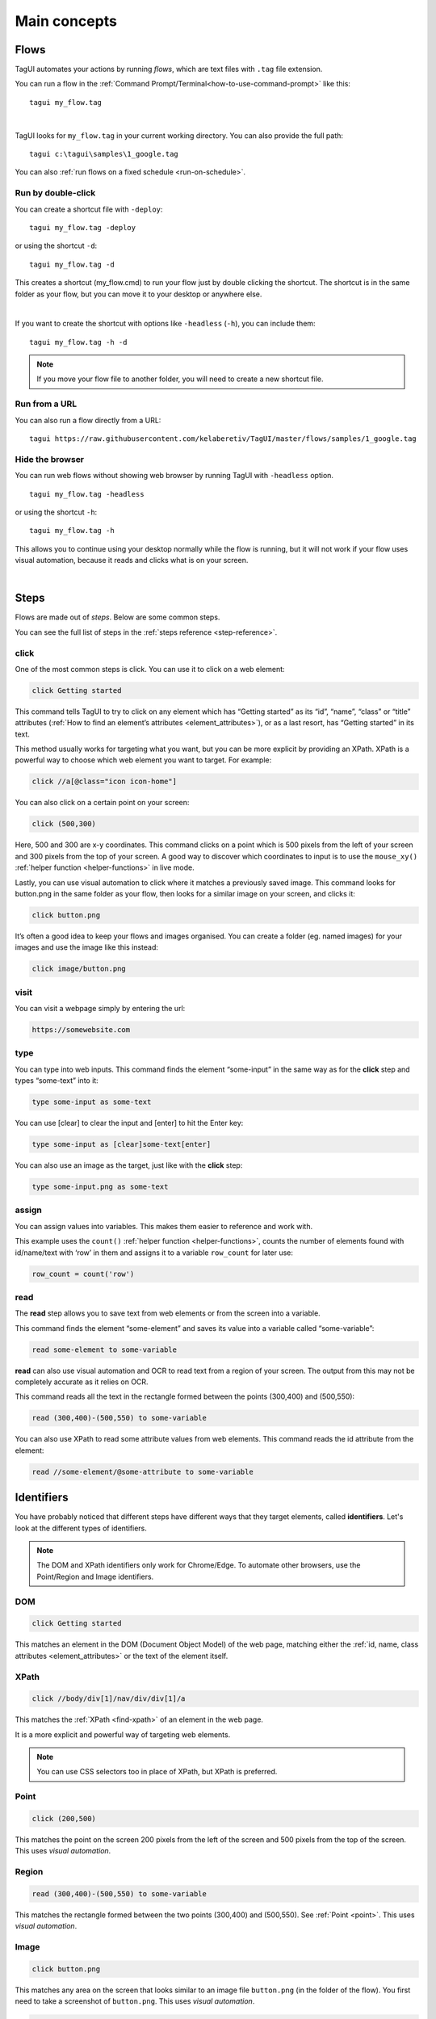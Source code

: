 Main concepts
====================

Flows
--------------
TagUI automates your actions by running *flows*, which are text files with ``.tag`` file extension.

You can run a flow in the :ref:`Command Prompt/Terminal<how-to-use-command-prompt>` like this:: 

    tagui my_flow.tag

.. raw:: html

    <video playsinline autoplay muted loop width="100%">
        <source src="./_static/run-a-flow.mp4" type="video/mp4">
        Your browser does not support the video tag.
    </video>
|
TagUI looks for ``my_flow.tag`` in your current working directory. You can also provide the full path::

    tagui c:\tagui\samples\1_google.tag

You can also :ref:`run flows on a fixed schedule <run-on-schedule>`.


Run by double-click
**********************
You can create a shortcut file with ``-deploy``::

  tagui my_flow.tag -deploy

or using the shortcut ``-d``::

  tagui my_flow.tag -d

This creates a shortcut (my_flow.cmd) to run your flow just by double clicking the shortcut. The shortcut is in the same folder as your flow, but you can move it to your desktop or anywhere else.

.. raw:: html

    <video playsinline autoplay muted loop width="100%">
        <source src="./_static/deploy-a-flow.mp4" type="video/mp4">
        Your browser does not support the video tag.
    </video>
|
If you want to create the shortcut with options like ``-headless`` (``-h``), you can include them::

  tagui my_flow.tag -h -d

.. note:: If you move your flow file to another folder, you will need to create a new shortcut file.


Run from a URL
**********************
You can also run a flow directly from a URL::

    tagui https://raw.githubusercontent.com/kelaberetiv/TagUI/master/flows/samples/1_google.tag


Hide the browser
**********************
You can run web flows without showing web browser by running TagUI with ``-headless`` option. ::

    tagui my_flow.tag -headless

or using the shortcut ``-h``::

  tagui my_flow.tag -h

This allows you to continue using your desktop normally while the flow is running, but it will not work if your flow uses visual automation, because it reads and clicks what is on your screen.

.. raw:: html

    <video playsinline autoplay muted loop width="100%">
        <source src="./_static/run-headless-flow.mp4" type="video/mp4">
        Your browser does not support the video tag.
    </video>

|
Steps
---------
Flows are made out of *steps*. Below are some common steps.

You can see the full list of steps in the :ref:`steps reference <step-reference>`.


click
**********
One of the most common steps is click. You can use it to click on a web element:

.. code-block:: none

  click Getting started

This command tells TagUI to try to click on any element which has “Getting started” as its “id”, “name”, “class” or “title” attributes (:ref:`How to find an element’s attributes <element_attributes>`), or as a last resort, has “Getting started” in its text.

This method usually works for targeting what you want, but you can be more explicit by providing an XPath. XPath is a powerful way to choose which web element you want to target. For example:

.. code-block:: none

  click //a[@class="icon icon-home"]

You can also click on a certain point on your screen:

.. code-block:: none

  click (500,300)

Here, 500 and 300 are x-y coordinates. This command clicks on a point which is 500 pixels from the left of your screen and 300 pixels from the top of your screen. A good way to discover which coordinates to input is to use the ``mouse_xy()`` :ref:`helper function <helper-functions>` in live mode.

Lastly, you can use visual automation to click where it matches a previously saved image. This command looks for button.png in the same folder as your flow, then looks for a similar image on your screen, and clicks it:

.. code-block:: none

  click button.png

It’s often a good idea to keep your flows and images organised. You can create a folder (eg. named images) for your images and use the image like this instead:

.. code-block:: none

  click image/button.png


visit
**********
You can visit a webpage simply by entering the url:

.. code-block:: none

  https://somewebsite.com


type
**********
You can type into web inputs. This command finds the element “some-input” in the same way as for the **click** step and types “some-text” into it:

.. code-block:: none

  type some-input as some-text

You can use [clear] to clear the input and [enter] to hit the Enter key:

.. code-block:: none

  type some-input as [clear]some-text[enter]

You can also use an image as the target, just like with the **click** step:

.. code-block:: none

  type some-input.png as some-text


assign
**********
You can assign values into variables. This makes them easier to reference and work with.

This example uses the ``count()`` :ref:`helper function <helper-functions>`, counts the number of elements found with id/name/text with ‘row’ in them and assigns it to a variable ``row_count`` for later use:

.. code-block:: none

  row_count = count('row')


read
**********
The **read** step allows you to save text from web elements or from the screen into a variable.

This command finds the element “some-element” and saves its value into a variable called “some-variable”:

.. code-block:: none

  read some-element to some-variable

**read** can also use visual automation and OCR to read text from a region of your screen. The output from this may not be completely accurate as it relies on OCR.

This command reads all the text in the rectangle formed between the points (300,400) and (500,550):

.. code-block:: none

  read (300,400)-(500,550) to some-variable

You can also use XPath to read some attribute values from web elements. This command reads the id attribute from the element:

.. code-block:: none

  read //some-element/@some-attribute to some-variable

Identifiers
---------------
You have probably noticed that different steps have different ways that they target elements, called **identifiers**. Let's look at the different types of identifiers.

.. note:: The DOM and XPath identifiers only work for Chrome/Edge. To automate other browsers, use the Point/Region and Image identifiers.


.. _dom:

DOM
**********
.. code-block:: none

  click Getting started

This matches an element in the DOM (Document Object Model) of the web page, matching either the :ref:`id, name, class attributes <element_attributes>` or the text of the element itself.


.. _xpath:

XPath
**********
.. code-block:: none

  click //body/div[1]/nav/div/div[1]/a

This matches the :ref:`XPath <find-xpath>` of an element in the web page.

It is a more explicit and powerful way of targeting web elements.

.. note:: You can use CSS selectors too in place of XPath, but XPath is preferred.


.. _point:

Point
**********
.. code-block:: none

  click (200,500)

This matches the point on the screen 200 pixels from the left of the screen and 500 pixels from the top of the screen. This uses *visual automation*.


.. _region:

Region
**********
.. code-block:: none

  read (300,400)-(500,550) to some-variable

This matches the rectangle formed between the two points (300,400) and (500,550). See :ref:`Point <point>`. This uses *visual automation*.


.. _image:

Image
**********
.. code-block:: none

  click button.png

This matches any area on the screen that looks similar to an image file ``button.png`` (in the folder of the flow). You first need to take a screenshot of ``button.png``. This uses *visual automation*.

.. code-block:: none

  click image/button.png

This allows you to look for ``button.png`` within the ``image`` folder.


.. _live-mode:

Live mode
---------------
We recommend using live mode when you want to write your own flows or try out some step. In :ref:`Command Prompt/Terminal <how-to-use-command-prompt>`::

  tagui live

This starts up a live session, where you can run steps one line at a time and immediately see the output. Within a TagUI flow, you can also use ``live`` step to pause execution and enter live mode.

.. raw:: html

    <video playsinline autoplay muted loop width="100%">
        <source src="./_static/live-mode.mp4" type="video/mp4">
        Your browser does not support the video tag.
    </video>

|
.. _if-conditions:

If conditions
---------------
You may want your flow to do something different depending on some factors. You can use an if condition to do this.

For example, if the URL contains the word “success”, then we want to click some buttons:

.. code-block:: none

  if url() contains "success"
    click button1.png
    click button2.png

``url()`` is a :ref:`helper function <helper-functions>` that gets the url of the current webpage. Note that the other lines are *indented*, ie. there are spaces (or tabs) in front of them. This means that they are in the *if block*. The steps in the *if block* will only be run if the condition is met, ie. the url contains the word “success”.

.. note:: 
  Before v6, you need to use ``{`` and ``}`` to surround your *if block*.

  From v6 onwards, the curly braces ``{}`` are optional.

Another common case is to check if some element exists. Here, we say that “if some-element doesn’t appear after waiting for the timeout, then visit this webpage”.

.. code-block:: none

  if !exist('some-element')
    https://tagui.readthedocs.io/

The ! negates the condition and comes from JavaScript, which TagUI code eventually translates to.

In below example, we check if a variable row_count, which we assigned a value earlier, is equal to 5:

.. code-block:: none

  if row_count equals to 5
    some steps

Here’s how we check if it is more than or less than 5:

.. code-block:: none

  if row_count more than 5
    some steps

.. code-block:: none

  if row_count less than 5
    some steps

.. _for-loops:

For loops
-----------
You can use loops to do the same thing many times within the same flow. In order to run one flow many times with different variables, the standard way is to use :ref:`datatables <datatables>`.

In this example, we repeat the steps within the block for a total of 20 times:

.. code-block:: none

  for n from 1 to 20
    some step to take
    some other step
    some more step

.. _helper-functions:


Helper functions
---------------------
Helper functions are useful JavaScript functions which can get values to use in your steps.

Each helper function is followed by brackets ``()``. Some helper functions take inputs within these brackets. You can see the full list of helper functions in the :ref:`helper functions reference <helper-functions-reference>`.


csv_row()
*********************
Turns some variables into csv text for writing to a csv file. It takes variables as its input, surrounded by square brackets ``[]`` (which is actually a JavaScript array).

.. code-block:: none

  read name_element to name
  read price_element to price
  read details_element to details
  write `csv_row([name, price, details])` to product_list.csv


clipboard()
*********************
Gets text from the clipboard::

  dclick pdf_document.png
  wait 3 seconds
  keyboard [ctrl]a
  keyboard [ctrl]c
  text_contents = clipboard()

You can also give it an input, which puts the input *onto* the clipboard instead. This can be useful for pasting large amounts of text directly, which is faster than using the **type** step::

  long_text = "This is a very long text which takes a long time to type"
  clipboard(long_text)
  click text_input
  keyboard [ctrl]v
  keyboard [enter]
  

mouse_x(), mouse_y() 
*********************
Gets the mouse's x or y coordinates. 

This is useful for modifying x or y coordinates with numbers for using in steps like ``read`` and ``click``. The example below clicks 200 pixels to the right of ``element.png``::

  hover element.png
  x = mouse_x() + 200
  y = mouse_y()
  click (`x`,`y`)


mouse_xy() 
*********************
In live mode, you can use find out the coordinates of your mouse using ``echo `mouse_xy()``` so that you can use the coordinates in your flows::

  echo `mouse_xy()`
